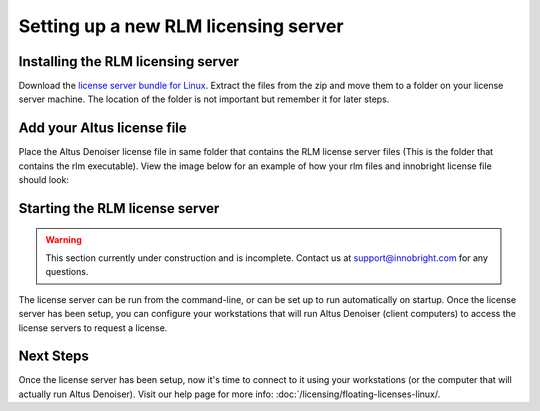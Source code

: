 Setting up a new RLM licensing server
-------------------------------------

Installing the RLM licensing server
###################################

Download the `license server bundle for Linux`__. Extract the files from the zip and move them to a folder on your license server machine. The location of the folder is not important but remember it for later steps.

__ http://shop.innobright.com/wp-content/uploads/2018/03/RLM-12.1-Linux-Licensing-Package.zip


Add your Altus license file
###########################

Place the Altus Denoiser license file in same folder that contains the RLM license server files (This is the folder that contains the rlm executable).  View the image below for an example of how your rlm files and innobright license file should look:

.. image:: ./licensing/rlmterminal.jpg
   :scale: 80 %
   :align: center


Starting the RLM license server
###############################

.. Warning::
    
    This section currently under construction and is incomplete.  Contact us at support@innobright.com for any questions.  

The license server can be run from the command-line, or can be set up to run automatically on startup.  Once the license server has been setup, you can configure your workstations that will run Altus Denoiser (client computers) to access the license servers to request a license.

Next Steps
##########

Once the license server has been setup, now it's time to connect to it using your workstations (or the computer that will actually run Altus Denoiser).  Visit our help page for more info: :doc:`/licensing/floating-licenses-linux/.